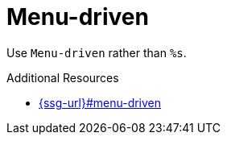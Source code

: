 :navtitle: Menu-driven
:keywords: reference, rule, Menu-driven

= Menu-driven

Use `Menu-driven` rather than `%s`.

.Additional Resources

* link:{ssg-url}#menu-driven[]

